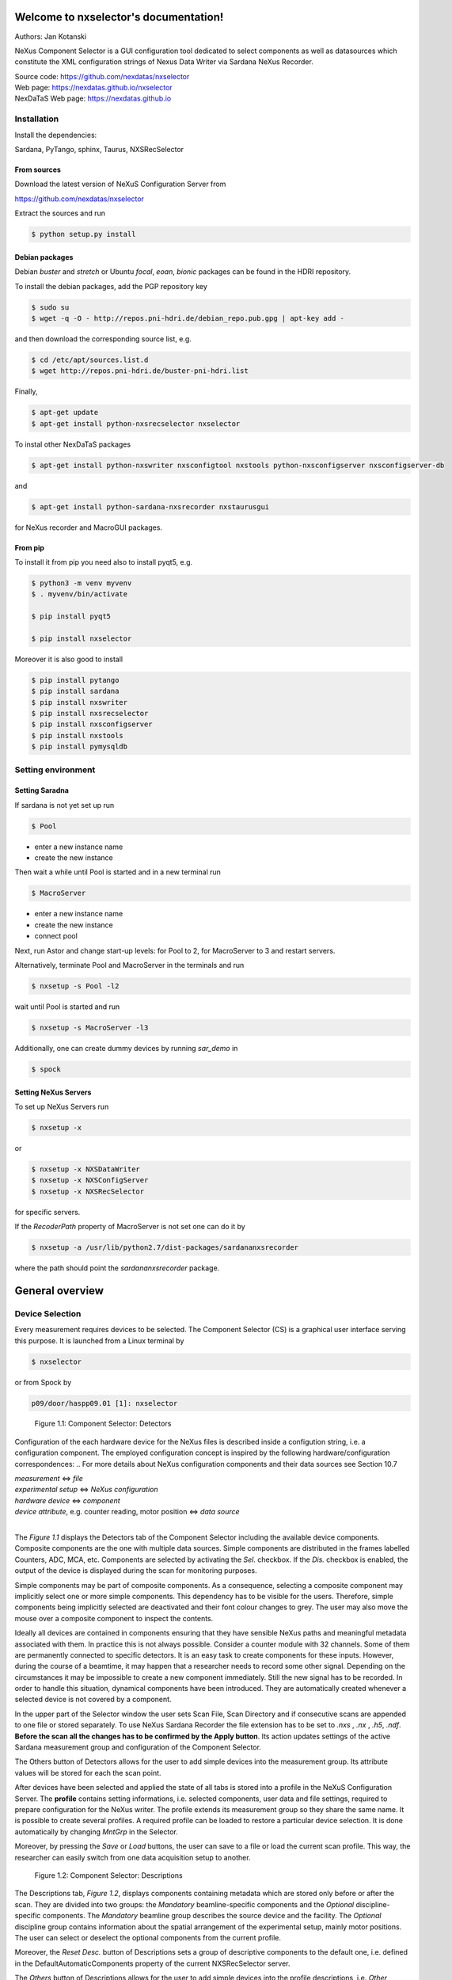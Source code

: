 Welcome to nxselector's documentation!
=======================================


|github workflow|
|docs|
|Pypi Version|
|Python Versions|

.. |github workflow| image:: https://github.com/nexdatas/nxselector/actions/workflows/tests.yml/badge.svg
   :target: https://github.com/nexdatas/nxselector/actions
   :alt:

.. |docs| image:: https://img.shields.io/badge/Documentation-webpages-ADD8E6.svg
   :target: https://nexdatas.github.io/nxselector/index.html
   :alt:

.. |Pypi Version| image:: https://img.shields.io/pypi/v/nxselector.svg
                  :target: https://pypi.python.org/pypi/nxselector
                  :alt:

.. |Python Versions| image:: https://img.shields.io/pypi/pyversions/nxselector.svg
                     :target: https://pypi.python.org/pypi/nxselector/
                     :alt:



Authors: Jan Kotanski

NeXus Component Selector
is a GUI configuration tool dedicated to select components
as well as datasources which constitute the XML configuration strings of
Nexus Data Writer via Sardana NeXus Recorder.

| Source code: https://github.com/nexdatas/nxselector
| Web page:  https://nexdatas.github.io/nxselector
| NexDaTaS Web page: https://nexdatas.github.io


------------
Installation
------------

Install the dependencies:

|    Sardana, PyTango, sphinx, Taurus, NXSRecSelector

From sources
^^^^^^^^^^^^

Download the latest version of NeXuS Configuration Server from

|    https://github.com/nexdatas/nxselector

Extract the sources and run

.. code-block:: console

	  $ python setup.py install

Debian packages
^^^^^^^^^^^^^^^

Debian `buster` and `stretch` or Ubuntu  `focal`, `eoan`, `bionic` packages can be found in the HDRI repository.

To install the debian packages, add the PGP repository key

.. code-block:: console

	  $ sudo su
	  $ wget -q -O - http://repos.pni-hdri.de/debian_repo.pub.gpg | apt-key add -

and then download the corresponding source list, e.g.

.. code-block:: console

	  $ cd /etc/apt/sources.list.d
	  $ wget http://repos.pni-hdri.de/buster-pni-hdri.list

Finally,

.. code-block:: console

	  $ apt-get update
	  $ apt-get install python-nxsrecselector nxselector

To instal other NexDaTaS packages

.. code-block:: console

	  $ apt-get install python-nxswriter nxsconfigtool nxstools python-nxsconfigserver nxsconfigserver-db

and

.. code-block:: console

	  $ apt-get install python-sardana-nxsrecorder nxstaurusgui

for NeXus recorder and MacroGUI packages.

From pip
^^^^^^^^

To install it from pip you need also to install pyqt5, e.g.

.. code-block:: console

   $ python3 -m venv myvenv
   $ . myvenv/bin/activate

   $ pip install pyqt5

   $ pip install nxselector

Moreover it is also good to install

.. code-block:: console

   $ pip install pytango
   $ pip install sardana
   $ pip install nxswriter
   $ pip install nxsrecselector
   $ pip install nxsconfigserver
   $ pip install nxstools
   $ pip install pymysqldb


-------------------
Setting environment
-------------------


Setting Saradna
^^^^^^^^^^^^^^^
If sardana is not yet set up run


.. code-block:: console

	  $ Pool

- enter a new instance name
- create the new instance

Then wait a while until Pool is started and in a new terminal run

.. code-block:: console

	  $ MacroServer

- enter a new instance name
- create the new instance
- connect pool

Next, run Astor and change start-up levels: for Pool to 2,
for MacroServer to 3 and restart servers.

Alternatively, terminate Pool and MacroServer in the terminals and run

.. code-block:: console

          $ nxsetup -s Pool -l2

wait until Pool is started and run

.. code-block:: console

          $ nxsetup -s MacroServer -l3


Additionally, one can create dummy devices by running `sar_demo` in

.. code-block:: console

	  $ spock



Setting NeXus Servers
^^^^^^^^^^^^^^^^^^^^^

To set up  NeXus Servers run

.. code-block:: console

	  $ nxsetup -x

or

.. code-block:: console

          $ nxsetup -x NXSDataWriter
          $ nxsetup -x NXSConfigServer
	  $ nxsetup -x NXSRecSelector

for specific servers.

If the `RecoderPath` property of MacroServer is not set one can do it by

.. code-block:: console

	  $ nxsetup -a /usr/lib/python2.7/dist-packages/sardananxsrecorder

where the path should point the `sardananxsrecorder` package.

General overview
================

----------------
Device Selection
----------------

Every measurement requires devices to be selected. The Component Selector (CS) is a graphical user interface serving this purpose. It is launched from a Linux terminal by

.. code-block:: console

   $ nxselector

or from Spock by

.. code-block:: console

   p09/door/haspp09.01 [1]: nxselector

.. _Figure_1.1:

.. figure:: https://github.com/nexdatas/nxselector/blob/develop/doc/png/detectors_23.png?raw=true

   Figure 1.1: Component Selector: Detectors

Configuration of the each hardware device for the NeXus files is described inside a configution string, i.e. a configuration component. The employed configuration concept is inspired by the following hardware/configuration correspondences:
.. For more details about NeXus configuration components and their data sources see Section 10.7

| *measurement* <=> *file*
| *experimental setup* <=> *NeXus configuration*
| *hardware device* <=> *component*
| *device attribute*, e.g. counter reading, motor position <=> *data source*
|

The `Figure 1.1` displays the Detectors tab of the Component Selector including the available device components. Composite components are the one with multiple data sources. Simple components are distributed in the frames labelled Counters, ADC, MCA, etc. Components are selected by activating the *Sel.* checkbox. If the *Dis.* checkbox is enabled, the output of the device is displayed during the scan for monitoring purposes.

Simple components may be part of composite components. As a consequence, selecting a composite component may implicitly select one or more simple components. This dependency has to be visible for the users. Therefore, simple components being implicitly selected are deactivated and their font colour changes to grey. The user may also move the mouse over a composite component to inspect the contents.

Ideally all devices are contained in components ensuring that they have sensible NeXus paths and meaningful metadata associated with them. In practice this is not always possible. Consider a counter module with 32 channels. Some of them are permanently connected to specific detectors. It is an easy task to create components for these inputs. However, during the course of a beamtime, it may happen that a researcher needs to record some other signal. Depending on the circumstances it may be impossible to create a new component immediately. Still the new signal has to be recorded. In order to handle this situation, dynamical components have been introduced. They are automatically created whenever a selected device is not covered by a component.

In the upper part of the Selector window the user sets Scan File, Scan Directory and if consecutive scans are appended to one file or stored separately. To use NeXus Sardana Recorder the file extension has to be set to *.nxs* , *.nx* , *.h5*, *.ndf*. **Before the scan all the changes has to be confirmed by the Apply button**. Its action updates settings of the active Sardana measurement group and configuration of the Component Selector.

The Others button of Detectors allows for the user to add simple devices into the measurement group. Its attribute values will be stored for each the scan point.

After devices have been selected and applied the state of all tabs is stored into a profile in the NeXuS Configuration Server. The **profile** contains setting informations, i.e. selected components, user data and file settings, required to prepare configuration for the NeXus writer. The profile extends its measurement group so they share the same name. It is possible to create several profiles. A required profile can be loaded to restore a particular device selection. It is done automatically by changing *MntGrp* in the Selector.

Moreover, by pressing the *Save* or *Load* buttons, the user can save to a file or load the current scan profile. This way, the researcher can easily switch from one data acquisition setup to another.


.. _Figure_1.2:

.. figure:: https://github.com/nexdatas/nxselector/blob/develop/doc/png/descriptions_23.png?raw=true

   Figure 1.2: Component Selector: Descriptions

The Descriptions tab, `Figure 1.2`, displays components containing metadata which are stored only before or after the scan. They are divided into two groups: the *Mandatory* beamline-specific components and the *Optional* discipline-specific components. The *Mandatory* beamline group describes the source device and the facility. The *Optional* discipline group contains information about the spatial arrangement of the experimental setup, mainly motor positions. The user can select or deselect the optional components from the current profile.

Moreover, the *Reset Desc.* button of Descriptions sets a group of descriptive components to the default one, i.e. defined in the DefaultAutomaticComponents property of the current NXSRecSelector server.

The *Others* button of Descriptions allows for the user to add simple devices into the profile descriptions, i.e. *Other Optional*. Its attribute values will be stored before the scan point.

During appling the selected profile informations from Descriptive components are also stored in the *PreScanSnapshot* door environment variable.
This helps to store the metadata informations by other Sardana recorders.

.. _Figure_1.3:

.. figure:: https://github.com/nexdatas/nxselector/blob/develop/doc/png/udata_23.png?raw=true

   Figure 1.3: Component Selector: NeXus User Data

In order to describe the experiment completely some of the client data have to be provided by the user. The `Figure 1.3` shows the CS tab allowing the researcher to supply this information. Typical examples for user-supplied metadata are title, sample name and user comment.

The layout of the Component Selector can be easily adapted into different beamline specification in the Configuration tab.

.. The Section 10.8.5 contains more detail description of the settings, i.e. the Configuration tag.

-----
Icons
-----

Icons fetched from http://findicons.com/pack/990/vistaico_toolbar.
